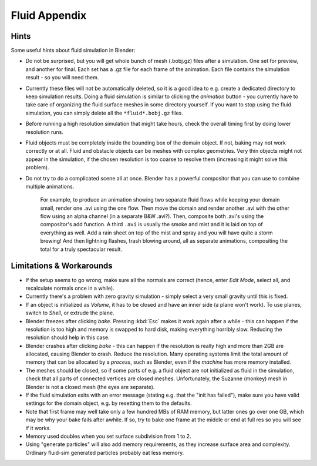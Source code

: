 ..    TODO/Review: {{review|text=check see-also and external links}} .


**************
Fluid Appendix
**************

Hints
=====

Some useful hints about fluid simulation in Blender:


- Do not be surprised, but you will get whole bunch of mesh (.bobj.gz) files after a simulation.
  One set for preview, and another for final.
  Each set has a .gz file for each frame of the animation.
  Each file contains the simulation result - so you will need them.


- Currently these files will not be automatically deleted, so it is a good idea to e.g.
  create a dedicated directory to keep simulation results.
  Doing a fluid simulation is similar to clicking the *animation* button -
  you currently have to take care of organizing the fluid surface meshes in some directory yourself.
  If you want to stop using the fluid simulation, you can simply delete all the ``*fluid*.bobj.gz`` files.


- Before running a high resolution simulation that might take hours,
  check the overall timing first by doing lower resolution runs.


- Fluid objects must be completely inside the bounding box of the domain object.
  If not, baking may not work correctly or at all.
  Fluid and obstacle objects can be meshes with complex geometries.
  Very thin objects might not appear in the simulation,
  if the chosen resolution is too coarse to resolve them (increasing it might solve this problem).


- Do not try to do a complicated scene all at once.
  Blender has a powerful compositor that you can use to combine multiple animations.

   For example, to produce an animation showing two separate fluid flows while keeping your domain small,
   render one .avi using the one flow.
   Then move the domain and render another .avi with the other flow using an alpha channel (in a separate B&W .avi?).
   Then, composite both .avi's using the compositor's add function.
   A third ``.avi`` is usually the smoke and mist and it is laid on top of everything as well.
   Add a rain sheet on top of the mist and spray and you will have quite a storm brewing! And then lightning flashes,
   trash blowing around, all as separate animations, compositing the total for a truly spectacular result.


Limitations & Workarounds
=========================

- If the setup seems to go wrong, make sure all the normals are correct (hence,
  enter *Edit Mode*, select all, and recalculate normals once in a while).


- Currently there's a problem with zero gravity simulation - simply select a very small gravity until this is fixed.


- If an object is initialized as *Volume*, it has to be closed and have an inner side
  (a plane won't work). To use planes, switch to *Shell*, or extrude the plane.


- Blender freezes after clicking *bake*.
  Pressing :kbd:`Esc` makes it work again after a while -
  this can happen if the resolution is too high and memory is swapped to hard disk,
  making everything horribly slow. Reducing the resolution should help in this case.


- Blender crashes after clicking *bake* -
  this can happen if the resolution is really high and more than 2GB are allocated, causing Blender to crash.
  Reduce the resolution.
  Many operating systems limit the total amount of memory that can be allocated by a *process*,
  such as Blender, even if the *machine* has more memory installed.


- The meshes should be closed, so if some parts of e.g.
  a fluid object are not initialized as fluid in the simulation,
  check that all parts of connected vertices are closed meshes. Unfortunately,
  the Suzanne (monkey) mesh in Blender is not a closed mesh (the eyes are separate).


- If the fluid simulation exits with an error message (stating e.g. that the "init has failed"),
  make sure you have valid settings for the domain object, e.g. by resetting them to the defaults.


- Note that first frame may well take only a few hundred MBs of RAM memory,
  but latter ones go over one GB, which may be why your bake fails after awhile.
  If so, try to bake one frame at the middle or end at full res so you will see if it works.


- Memory used doubles when you set surface subdivision from 1 to 2.


- Using "generate particles" will also add memory requirements, as they increase surface area and complexity.
  Ordinary fluid-sim generated particles probably eat less memory.
